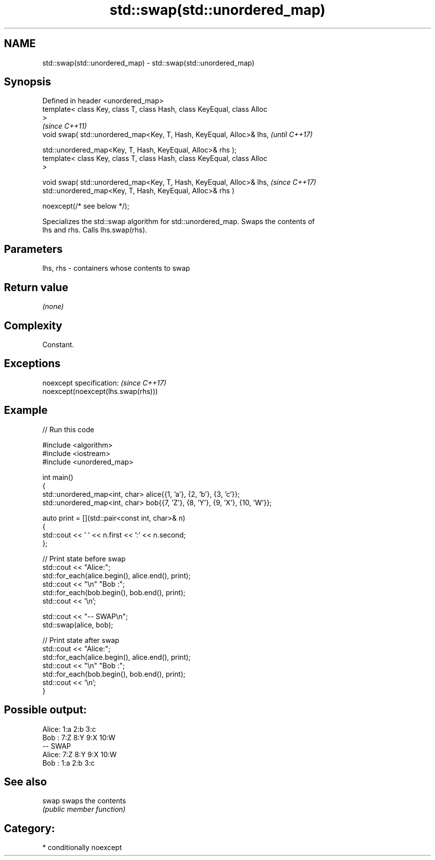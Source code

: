 .TH std::swap(std::unordered_map) 3 "2024.06.10" "http://cppreference.com" "C++ Standard Libary"
.SH NAME
std::swap(std::unordered_map) \- std::swap(std::unordered_map)

.SH Synopsis
   Defined in header <unordered_map>
   template< class Key, class T, class Hash, class KeyEqual, class Alloc
   >
                                                                          \fI(since C++11)\fP
   void swap( std::unordered_map<Key, T, Hash, KeyEqual, Alloc>& lhs,     \fI(until C++17)\fP

              std::unordered_map<Key, T, Hash, KeyEqual, Alloc>& rhs );
   template< class Key, class T, class Hash, class KeyEqual, class Alloc
   >

   void swap( std::unordered_map<Key, T, Hash, KeyEqual, Alloc>& lhs,     \fI(since C++17)\fP
              std::unordered_map<Key, T, Hash, KeyEqual, Alloc>& rhs )

                  noexcept(/* see below */);

   Specializes the std::swap algorithm for std::unordered_map. Swaps the contents of
   lhs and rhs. Calls lhs.swap(rhs).

.SH Parameters

   lhs, rhs - containers whose contents to swap

.SH Return value

   \fI(none)\fP

.SH Complexity

   Constant.

.SH Exceptions

   noexcept specification:           \fI(since C++17)\fP
   noexcept(noexcept(lhs.swap(rhs)))

.SH Example


// Run this code

 #include <algorithm>
 #include <iostream>
 #include <unordered_map>

 int main()
 {
     std::unordered_map<int, char> alice{{1, 'a'}, {2, 'b'}, {3, 'c'}};
     std::unordered_map<int, char> bob{{7, 'Z'}, {8, 'Y'}, {9, 'X'}, {10, 'W'}};

     auto print = [](std::pair<const int, char>& n)
     {
         std::cout << ' ' << n.first << ':' << n.second;
     };

     // Print state before swap
     std::cout << "Alice:";
     std::for_each(alice.begin(), alice.end(), print);
     std::cout << "\\n" "Bob  :";
     std::for_each(bob.begin(), bob.end(), print);
     std::cout << '\\n';

     std::cout << "-- SWAP\\n";
     std::swap(alice, bob);

     // Print state after swap
     std::cout << "Alice:";
     std::for_each(alice.begin(), alice.end(), print);
     std::cout << "\\n" "Bob  :";
     std::for_each(bob.begin(), bob.end(), print);
     std::cout << '\\n';
 }

.SH Possible output:

 Alice: 1:a 2:b 3:c
 Bob  : 7:Z 8:Y 9:X 10:W
 -- SWAP
 Alice: 7:Z 8:Y 9:X 10:W
 Bob  : 1:a 2:b 3:c

.SH See also

   swap swaps the contents
        \fI(public member function)\fP

.SH Category:
     * conditionally noexcept

